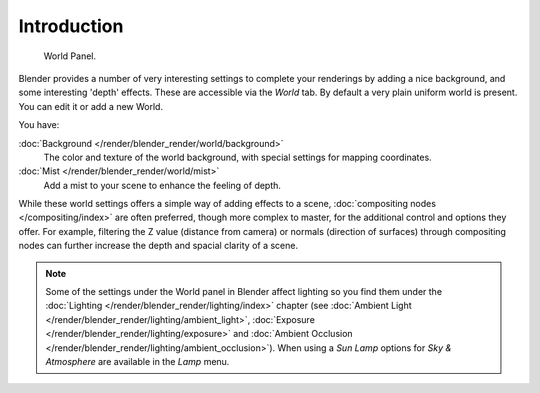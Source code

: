 
..    TODO/Review: {{review|partial=X|text=
      missing some words on options that are explain in lighting and no explanation about Gather}} .


************
Introduction
************

.. figure:: /images/render-internal_world_panel.png

   World Panel.


Blender provides a number of very interesting settings to complete your renderings by adding a
nice background, and some interesting 'depth' effects.
These are accessible via the *World* tab.
By default a very plain uniform world is present. You can edit it or add a new World.

You have:

:doc:`Background </render/blender_render/world/background>`
   The color and texture of the world background, with special settings for mapping coordinates.

:doc:`Mist </render/blender_render/world/mist>`
   Add a mist to your scene to enhance the feeling of depth.

While these world settings offers a simple way of adding effects to a scene,
:doc:`compositing nodes </compositing/index>` are often preferred, though more complex to master,
for the additional control and options they offer.
For example, filtering the Z value (distance from camera) or normals (direction of surfaces)
through compositing nodes can further increase the depth and spacial clarity of a scene.


.. note::

   Some of the settings under the World panel in Blender affect lighting so you find them under the
   :doc:`Lighting </render/blender_render/lighting/index>` chapter
   (see :doc:`Ambient Light </render/blender_render/lighting/ambient_light>`,
   :doc:`Exposure </render/blender_render/lighting/exposure>` and
   :doc:`Ambient Occlusion </render/blender_render/lighting/ambient_occlusion>`).
   When using a *Sun Lamp* options for *Sky & Atmosphere*
   are available in the *Lamp* menu.
